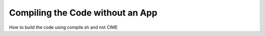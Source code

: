 .. _CompilingCodeWithoutApp:
  
*********************************
Compiling the Code without an App
*********************************

How to build the code using compile.sh and not CIME
